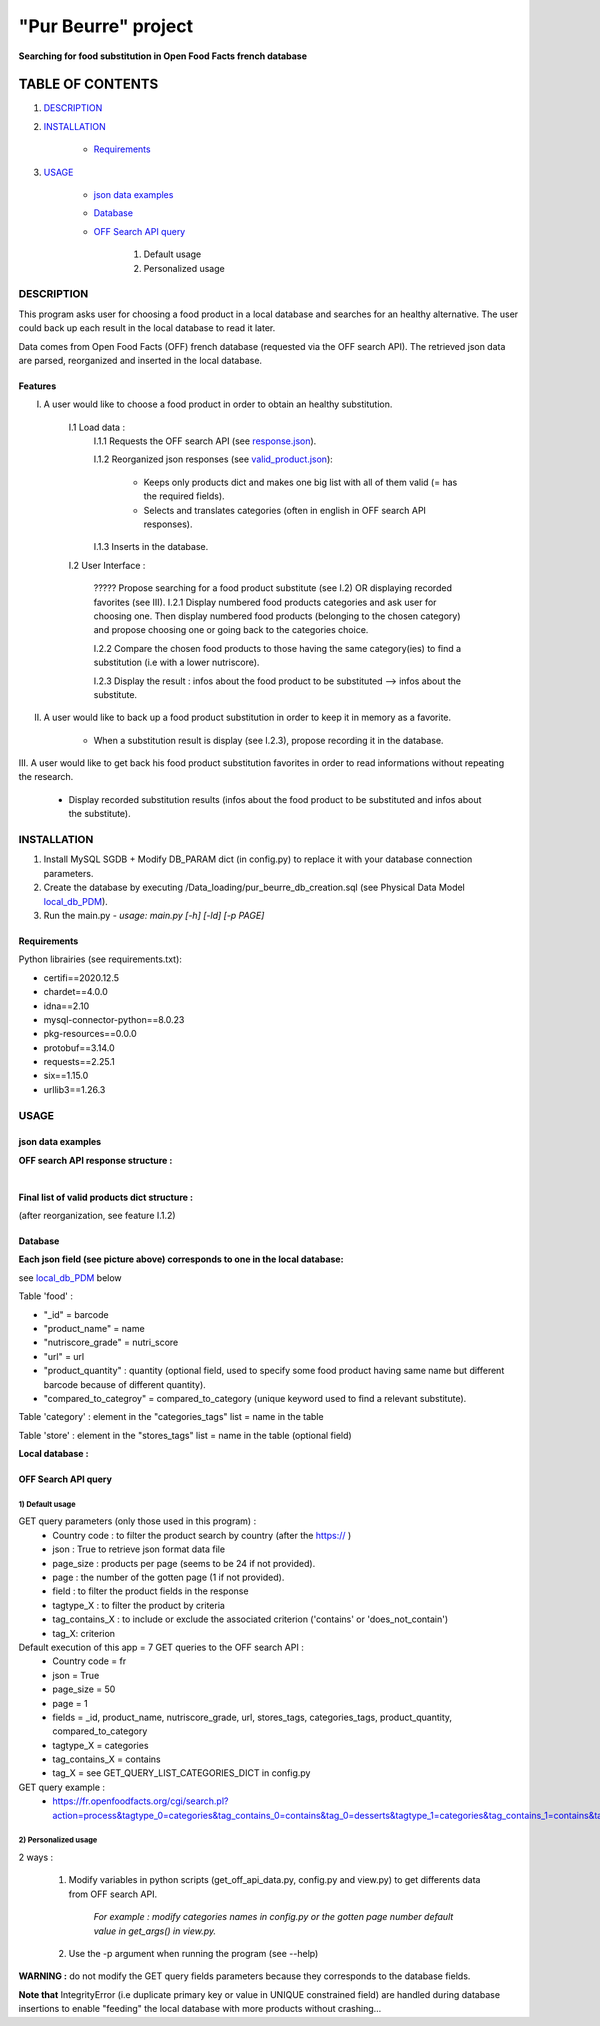 ====================
"Pur Beurre" project
====================
**Searching for food substitution in Open Food Facts french database**

*****************
TABLE OF CONTENTS
*****************

1. `DESCRIPTION`_
2. `INSTALLATION`_

    * `Requirements`_

3. `USAGE`_

    * `json data examples`_
    * `Database`_
    * `OFF Search API query`_

        1) Default usage
        2) Personalized usage

DESCRIPTION
===========
This program asks user for choosing a food product in a local database and searches for an healthy alternative.
The user could back up each result in the local database to read it later.

Data comes from Open Food Facts (OFF) french database (requested via the OFF search API). The retrieved json
data are parsed, reorganized and inserted in the local database.

Features
--------
I. A user would like to choose a food product in order to obtain an healthy substitution.

    I.1 Load data :
        I.1.1 Requests the OFF search API (see response.json_).

        I.1.2 Reorganized json responses (see valid_product.json_):

            * Keeps only products dict and makes one big list with all of them valid (= has the required fields).
            * Selects and translates categories (often in english in OFF search API responses).

        I.1.3 Inserts in the database.

    I.2 User Interface :

        ????? Propose searching for a food product substitute (see I.2) OR displaying recorded favorites (see III).
        I.2.1 Display numbered food products categories and ask user for choosing one. Then display numbered food
        products (belonging to the chosen category) and propose choosing one or going back to the categories choice.

        I.2.2 Compare the chosen food products to those having the same category(ies) to find a substitution
        (i.e with a lower nutriscore).

        I.2.3 Display the result : infos about the food product to be substituted --> infos about the substitute.

II. A user would like to back up a food product substitution in order to keep it in memory as a favorite.

        * When a substitution result is display (see I.2.3), propose recording it in the database.

III. A user would like to get back his food product substitution favorites in order to read informations without
repeating the research.

        * Display recorded substitution results (infos about the food product to be substituted and infos about the substitute).

INSTALLATION
============
1) Install MySQL SGDB + Modify DB_PARAM dict (in config.py) to replace it with your database connection parameters.
2) Create the database by executing /Data_loading/pur_beurre_db_creation.sql (see Physical Data Model local_db_PDM_).
3) Run the main.py - *usage: main.py [-h] [-ld] [-p PAGE]*

Requirements
------------
|vPython badge| |vMySQL badge|

Python librairies (see requirements.txt):

* certifi==2020.12.5
* chardet==4.0.0
* idna==2.10
* mysql-connector-python==8.0.23
* pkg-resources==0.0.0
* protobuf==3.14.0
* requests==2.25.1
* six==1.15.0
* urllib3==1.26.3

USAGE
=====
json data examples
------------------
**OFF search API response structure :**

.. _response.json:
.. image:: ./ImagesReadme/OFF_search_API_response_1_product.png

|

**Final list of valid products dict structure :**

(after reorganization, see feature I.1.2)

.. _valid_product.json:
.. image:: ./ImagesReadme/1_valid_product.png

Database
--------

**Each json field (see picture above) corresponds to one in the local database:**

see local_db_PDM_ below

Table 'food' :

* "_id" = barcode
* "product_name" = name
* "nutriscore_grade" = nutri_score
* "url" = url
* "product_quantity" : quantity (optional field, used to specify some food product having same name but different barcode because of different quantity).
* "compared_to_categroy" = compared_to_category (unique keyword used to find a relevant substitute).

Table 'category' : element in the "categories_tags" list = name in the table

Table 'store' : element in the "stores_tags" list = name in the table (optional field)

**Local database :**

.. _local_db_PDM:
.. image:: ./ImagesReadme/local_db_schema.png

OFF Search API query
--------------------

1) Default usage
~~~~~~~~~~~~~~~~
GET query parameters (only those used in this program) :
    * Country code : to filter the product search by country (after the https:// )
    * json : True to retrieve json format data file
    * page_size : products per page (seems to be 24 if not provided).
    * page : the number of the gotten page (1 if not provided).
    * field : to filter the product fields in the response
    * tagtype_X : to filter the product by criteria
    * tag_contains_X : to include or exclude the associated criterion ('contains' or 'does_not_contain')
    * tag_X: criterion

Default execution of this app = 7 GET queries to the OFF search API :
    * Country code = fr
    * json = True
    * page_size = 50
    * page = 1
    * fields = _id, product_name, nutriscore_grade, url, stores_tags, categories_tags, product_quantity, compared_to_category
    * tagtype_X = categories
    * tag_contains_X = contains
    * tag_X = see GET_QUERY_LIST_CATEGORIES_DICT in config.py

GET query example :
    * https://fr.openfoodfacts.org/cgi/search.pl?action=process&tagtype_0=categories&tag_contains_0=contains&tag_0=desserts&tagtype_1=categories&tag_contains_1=contains&tag_1=biscuits&fields=_id,product_name,nutriscore_grade,url,stores_tags,categories_tags,compared_to_category,product_quantity,&page_size=50&json=true

2) Personalized usage
~~~~~~~~~~~~~~~~~~~~~
2 ways :

    1) Modify variables in python scripts (get_off_api_data.py, config.py and view.py) to get differents data from OFF search API.

        *For example : modify categories names in config.py or the gotten page number default value in get_args() in view.py.*


    2) Use the -p argument when running the program (see --help)

**WARNING :** do not modify the GET query fields parameters because they corresponds to the database fields.

**Note that** IntegrityError (i.e duplicate primary key or value in UNIQUE constrained field) are handled during database insertions to enable "feeding" the local database with more products without crashing...


.. |vPython badge| image:: https://img.shields.io/badge/python-v3.8-blue.svg
.. |vMySQL badge| image:: https://img.shields.io/badge/MySQL-v5.7-yellow

